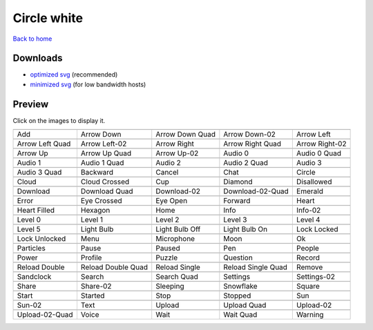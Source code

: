 Circle white
============

`Back to home <README.rst>`__

Downloads
---------

- `optimized svg <https://github.com/IceflowRE/simple-icons/releases/download/latest/circle-white-optimized.zip>`__ (recommended)
- `minimized svg <https://github.com/IceflowRE/simple-icons/releases/download/latest/circle-white-minimized.zip>`__ (for low bandwidth hosts)

Preview
-------

Click on the images to display it.

========  ========  ========  ========  ========  
|svg000|  |svg001|  |svg002|  |svg003|  |svg004|
|dsc000|  |dsc001|  |dsc002|  |dsc003|  |dsc004|
|svg005|  |svg006|  |svg007|  |svg008|  |svg009|
|dsc005|  |dsc006|  |dsc007|  |dsc008|  |dsc009|
|svg010|  |svg011|  |svg012|  |svg013|  |svg014|
|dsc010|  |dsc011|  |dsc012|  |dsc013|  |dsc014|
|svg015|  |svg016|  |svg017|  |svg018|  |svg019|
|dsc015|  |dsc016|  |dsc017|  |dsc018|  |dsc019|
|svg020|  |svg021|  |svg022|  |svg023|  |svg024|
|dsc020|  |dsc021|  |dsc022|  |dsc023|  |dsc024|
|svg025|  |svg026|  |svg027|  |svg028|  |svg029|
|dsc025|  |dsc026|  |dsc027|  |dsc028|  |dsc029|
|svg030|  |svg031|  |svg032|  |svg033|  |svg034|
|dsc030|  |dsc031|  |dsc032|  |dsc033|  |dsc034|
|svg035|  |svg036|  |svg037|  |svg038|  |svg039|
|dsc035|  |dsc036|  |dsc037|  |dsc038|  |dsc039|
|svg040|  |svg041|  |svg042|  |svg043|  |svg044|
|dsc040|  |dsc041|  |dsc042|  |dsc043|  |dsc044|
|svg045|  |svg046|  |svg047|  |svg048|  |svg049|
|dsc045|  |dsc046|  |dsc047|  |dsc048|  |dsc049|
|svg050|  |svg051|  |svg052|  |svg053|  |svg054|
|dsc050|  |dsc051|  |dsc052|  |dsc053|  |dsc054|
|svg055|  |svg056|  |svg057|  |svg058|  |svg059|
|dsc055|  |dsc056|  |dsc057|  |dsc058|  |dsc059|
|svg060|  |svg061|  |svg062|  |svg063|  |svg064|
|dsc060|  |dsc061|  |dsc062|  |dsc063|  |dsc064|
|svg065|  |svg066|  |svg067|  |svg068|  |svg069|
|dsc065|  |dsc066|  |dsc067|  |dsc068|  |dsc069|
|svg070|  |svg071|  |svg072|  |svg073|  |svg074|
|dsc070|  |dsc071|  |dsc072|  |dsc073|  |dsc074|
|svg075|  |svg076|  |svg077|  |svg078|  |svg079|
|dsc075|  |dsc076|  |dsc077|  |dsc078|  |dsc079|
|svg080|  |svg081|  |svg082|  |svg083|  |svg084|
|dsc080|  |dsc081|  |dsc082|  |dsc083|  |dsc084|
|svg085|  |svg086|  |svg087|  |svg088|  |svg089|
|dsc085|  |dsc086|  |dsc087|  |dsc088|  |dsc089|
|svg090|  |svg091|  |svg092|  |svg093|  |svg094|
|dsc090|  |dsc091|  |dsc092|  |dsc093|  |dsc094|
|svg095|  |svg096|  |svg097|  |svg098|  |svg099|
|dsc095|  |dsc096|  |dsc097|  |dsc098|  |dsc099|
========  ========  ========  ========  ========  


.. |dsc000| replace:: Add
.. |svg000| image:: icons/circle-white/add.svg
    :width: 128px
    :target: icons/circle-white/add.svg
.. |dsc001| replace:: Arrow Down
.. |svg001| image:: icons/circle-white/arrow_down.svg
    :width: 128px
    :target: icons/circle-white/arrow_down.svg
.. |dsc002| replace:: Arrow Down Quad
.. |svg002| image:: icons/circle-white/arrow_down_quad.svg
    :width: 128px
    :target: icons/circle-white/arrow_down_quad.svg
.. |dsc003| replace:: Arrow Down-02
.. |svg003| image:: icons/circle-white/arrow_down-02.svg
    :width: 128px
    :target: icons/circle-white/arrow_down-02.svg
.. |dsc004| replace:: Arrow Left
.. |svg004| image:: icons/circle-white/arrow_left.svg
    :width: 128px
    :target: icons/circle-white/arrow_left.svg
.. |dsc005| replace:: Arrow Left Quad
.. |svg005| image:: icons/circle-white/arrow_left_quad.svg
    :width: 128px
    :target: icons/circle-white/arrow_left_quad.svg
.. |dsc006| replace:: Arrow Left-02
.. |svg006| image:: icons/circle-white/arrow_left-02.svg
    :width: 128px
    :target: icons/circle-white/arrow_left-02.svg
.. |dsc007| replace:: Arrow Right
.. |svg007| image:: icons/circle-white/arrow_right.svg
    :width: 128px
    :target: icons/circle-white/arrow_right.svg
.. |dsc008| replace:: Arrow Right Quad
.. |svg008| image:: icons/circle-white/arrow_right_quad.svg
    :width: 128px
    :target: icons/circle-white/arrow_right_quad.svg
.. |dsc009| replace:: Arrow Right-02
.. |svg009| image:: icons/circle-white/arrow_right-02.svg
    :width: 128px
    :target: icons/circle-white/arrow_right-02.svg
.. |dsc010| replace:: Arrow Up
.. |svg010| image:: icons/circle-white/arrow_up.svg
    :width: 128px
    :target: icons/circle-white/arrow_up.svg
.. |dsc011| replace:: Arrow Up Quad
.. |svg011| image:: icons/circle-white/arrow_up_quad.svg
    :width: 128px
    :target: icons/circle-white/arrow_up_quad.svg
.. |dsc012| replace:: Arrow Up-02
.. |svg012| image:: icons/circle-white/arrow_up-02.svg
    :width: 128px
    :target: icons/circle-white/arrow_up-02.svg
.. |dsc013| replace:: Audio 0
.. |svg013| image:: icons/circle-white/audio_0.svg
    :width: 128px
    :target: icons/circle-white/audio_0.svg
.. |dsc014| replace:: Audio 0 Quad
.. |svg014| image:: icons/circle-white/audio_0_quad.svg
    :width: 128px
    :target: icons/circle-white/audio_0_quad.svg
.. |dsc015| replace:: Audio 1
.. |svg015| image:: icons/circle-white/audio_1.svg
    :width: 128px
    :target: icons/circle-white/audio_1.svg
.. |dsc016| replace:: Audio 1 Quad
.. |svg016| image:: icons/circle-white/audio_1_quad.svg
    :width: 128px
    :target: icons/circle-white/audio_1_quad.svg
.. |dsc017| replace:: Audio 2
.. |svg017| image:: icons/circle-white/audio_2.svg
    :width: 128px
    :target: icons/circle-white/audio_2.svg
.. |dsc018| replace:: Audio 2 Quad
.. |svg018| image:: icons/circle-white/audio_2_quad.svg
    :width: 128px
    :target: icons/circle-white/audio_2_quad.svg
.. |dsc019| replace:: Audio 3
.. |svg019| image:: icons/circle-white/audio_3.svg
    :width: 128px
    :target: icons/circle-white/audio_3.svg
.. |dsc020| replace:: Audio 3 Quad
.. |svg020| image:: icons/circle-white/audio_3_quad.svg
    :width: 128px
    :target: icons/circle-white/audio_3_quad.svg
.. |dsc021| replace:: Backward
.. |svg021| image:: icons/circle-white/backward.svg
    :width: 128px
    :target: icons/circle-white/backward.svg
.. |dsc022| replace:: Cancel
.. |svg022| image:: icons/circle-white/cancel.svg
    :width: 128px
    :target: icons/circle-white/cancel.svg
.. |dsc023| replace:: Chat
.. |svg023| image:: icons/circle-white/chat.svg
    :width: 128px
    :target: icons/circle-white/chat.svg
.. |dsc024| replace:: Circle
.. |svg024| image:: icons/circle-white/circle.svg
    :width: 128px
    :target: icons/circle-white/circle.svg
.. |dsc025| replace:: Cloud
.. |svg025| image:: icons/circle-white/cloud.svg
    :width: 128px
    :target: icons/circle-white/cloud.svg
.. |dsc026| replace:: Cloud Crossed
.. |svg026| image:: icons/circle-white/cloud_crossed.svg
    :width: 128px
    :target: icons/circle-white/cloud_crossed.svg
.. |dsc027| replace:: Cup
.. |svg027| image:: icons/circle-white/cup.svg
    :width: 128px
    :target: icons/circle-white/cup.svg
.. |dsc028| replace:: Diamond
.. |svg028| image:: icons/circle-white/diamond.svg
    :width: 128px
    :target: icons/circle-white/diamond.svg
.. |dsc029| replace:: Disallowed
.. |svg029| image:: icons/circle-white/disallowed.svg
    :width: 128px
    :target: icons/circle-white/disallowed.svg
.. |dsc030| replace:: Download
.. |svg030| image:: icons/circle-white/download.svg
    :width: 128px
    :target: icons/circle-white/download.svg
.. |dsc031| replace:: Download Quad
.. |svg031| image:: icons/circle-white/download_quad.svg
    :width: 128px
    :target: icons/circle-white/download_quad.svg
.. |dsc032| replace:: Download-02
.. |svg032| image:: icons/circle-white/download-02.svg
    :width: 128px
    :target: icons/circle-white/download-02.svg
.. |dsc033| replace:: Download-02-Quad
.. |svg033| image:: icons/circle-white/download-02-quad.svg
    :width: 128px
    :target: icons/circle-white/download-02-quad.svg
.. |dsc034| replace:: Emerald
.. |svg034| image:: icons/circle-white/emerald.svg
    :width: 128px
    :target: icons/circle-white/emerald.svg
.. |dsc035| replace:: Error
.. |svg035| image:: icons/circle-white/error.svg
    :width: 128px
    :target: icons/circle-white/error.svg
.. |dsc036| replace:: Eye Crossed
.. |svg036| image:: icons/circle-white/eye_crossed.svg
    :width: 128px
    :target: icons/circle-white/eye_crossed.svg
.. |dsc037| replace:: Eye Open
.. |svg037| image:: icons/circle-white/eye_open.svg
    :width: 128px
    :target: icons/circle-white/eye_open.svg
.. |dsc038| replace:: Forward
.. |svg038| image:: icons/circle-white/forward.svg
    :width: 128px
    :target: icons/circle-white/forward.svg
.. |dsc039| replace:: Heart
.. |svg039| image:: icons/circle-white/heart.svg
    :width: 128px
    :target: icons/circle-white/heart.svg
.. |dsc040| replace:: Heart Filled
.. |svg040| image:: icons/circle-white/heart_filled.svg
    :width: 128px
    :target: icons/circle-white/heart_filled.svg
.. |dsc041| replace:: Hexagon
.. |svg041| image:: icons/circle-white/hexagon.svg
    :width: 128px
    :target: icons/circle-white/hexagon.svg
.. |dsc042| replace:: Home
.. |svg042| image:: icons/circle-white/home.svg
    :width: 128px
    :target: icons/circle-white/home.svg
.. |dsc043| replace:: Info
.. |svg043| image:: icons/circle-white/info.svg
    :width: 128px
    :target: icons/circle-white/info.svg
.. |dsc044| replace:: Info-02
.. |svg044| image:: icons/circle-white/info-02.svg
    :width: 128px
    :target: icons/circle-white/info-02.svg
.. |dsc045| replace:: Level 0
.. |svg045| image:: icons/circle-white/level_0.svg
    :width: 128px
    :target: icons/circle-white/level_0.svg
.. |dsc046| replace:: Level 1
.. |svg046| image:: icons/circle-white/level_1.svg
    :width: 128px
    :target: icons/circle-white/level_1.svg
.. |dsc047| replace:: Level 2
.. |svg047| image:: icons/circle-white/level_2.svg
    :width: 128px
    :target: icons/circle-white/level_2.svg
.. |dsc048| replace:: Level 3
.. |svg048| image:: icons/circle-white/level_3.svg
    :width: 128px
    :target: icons/circle-white/level_3.svg
.. |dsc049| replace:: Level 4
.. |svg049| image:: icons/circle-white/level_4.svg
    :width: 128px
    :target: icons/circle-white/level_4.svg
.. |dsc050| replace:: Level 5
.. |svg050| image:: icons/circle-white/level_5.svg
    :width: 128px
    :target: icons/circle-white/level_5.svg
.. |dsc051| replace:: Light Bulb
.. |svg051| image:: icons/circle-white/light_bulb.svg
    :width: 128px
    :target: icons/circle-white/light_bulb.svg
.. |dsc052| replace:: Light Bulb Off
.. |svg052| image:: icons/circle-white/light_bulb_off.svg
    :width: 128px
    :target: icons/circle-white/light_bulb_off.svg
.. |dsc053| replace:: Light Bulb On
.. |svg053| image:: icons/circle-white/light_bulb_on.svg
    :width: 128px
    :target: icons/circle-white/light_bulb_on.svg
.. |dsc054| replace:: Lock Locked
.. |svg054| image:: icons/circle-white/lock_locked.svg
    :width: 128px
    :target: icons/circle-white/lock_locked.svg
.. |dsc055| replace:: Lock Unlocked
.. |svg055| image:: icons/circle-white/lock_unlocked.svg
    :width: 128px
    :target: icons/circle-white/lock_unlocked.svg
.. |dsc056| replace:: Menu
.. |svg056| image:: icons/circle-white/menu.svg
    :width: 128px
    :target: icons/circle-white/menu.svg
.. |dsc057| replace:: Microphone
.. |svg057| image:: icons/circle-white/microphone.svg
    :width: 128px
    :target: icons/circle-white/microphone.svg
.. |dsc058| replace:: Moon
.. |svg058| image:: icons/circle-white/moon.svg
    :width: 128px
    :target: icons/circle-white/moon.svg
.. |dsc059| replace:: Ok
.. |svg059| image:: icons/circle-white/ok.svg
    :width: 128px
    :target: icons/circle-white/ok.svg
.. |dsc060| replace:: Particles
.. |svg060| image:: icons/circle-white/particles.svg
    :width: 128px
    :target: icons/circle-white/particles.svg
.. |dsc061| replace:: Pause
.. |svg061| image:: icons/circle-white/pause.svg
    :width: 128px
    :target: icons/circle-white/pause.svg
.. |dsc062| replace:: Paused
.. |svg062| image:: icons/circle-white/paused.svg
    :width: 128px
    :target: icons/circle-white/paused.svg
.. |dsc063| replace:: Pen
.. |svg063| image:: icons/circle-white/pen.svg
    :width: 128px
    :target: icons/circle-white/pen.svg
.. |dsc064| replace:: People
.. |svg064| image:: icons/circle-white/people.svg
    :width: 128px
    :target: icons/circle-white/people.svg
.. |dsc065| replace:: Power
.. |svg065| image:: icons/circle-white/power.svg
    :width: 128px
    :target: icons/circle-white/power.svg
.. |dsc066| replace:: Profile
.. |svg066| image:: icons/circle-white/profile.svg
    :width: 128px
    :target: icons/circle-white/profile.svg
.. |dsc067| replace:: Puzzle
.. |svg067| image:: icons/circle-white/puzzle.svg
    :width: 128px
    :target: icons/circle-white/puzzle.svg
.. |dsc068| replace:: Question
.. |svg068| image:: icons/circle-white/question.svg
    :width: 128px
    :target: icons/circle-white/question.svg
.. |dsc069| replace:: Record
.. |svg069| image:: icons/circle-white/record.svg
    :width: 128px
    :target: icons/circle-white/record.svg
.. |dsc070| replace:: Reload Double
.. |svg070| image:: icons/circle-white/reload_double.svg
    :width: 128px
    :target: icons/circle-white/reload_double.svg
.. |dsc071| replace:: Reload Double Quad
.. |svg071| image:: icons/circle-white/reload_double_quad.svg
    :width: 128px
    :target: icons/circle-white/reload_double_quad.svg
.. |dsc072| replace:: Reload Single
.. |svg072| image:: icons/circle-white/reload_single.svg
    :width: 128px
    :target: icons/circle-white/reload_single.svg
.. |dsc073| replace:: Reload Single Quad
.. |svg073| image:: icons/circle-white/reload_single_quad.svg
    :width: 128px
    :target: icons/circle-white/reload_single_quad.svg
.. |dsc074| replace:: Remove
.. |svg074| image:: icons/circle-white/remove.svg
    :width: 128px
    :target: icons/circle-white/remove.svg
.. |dsc075| replace:: Sandclock
.. |svg075| image:: icons/circle-white/sandclock.svg
    :width: 128px
    :target: icons/circle-white/sandclock.svg
.. |dsc076| replace:: Search
.. |svg076| image:: icons/circle-white/search.svg
    :width: 128px
    :target: icons/circle-white/search.svg
.. |dsc077| replace:: Search Quad
.. |svg077| image:: icons/circle-white/search_quad.svg
    :width: 128px
    :target: icons/circle-white/search_quad.svg
.. |dsc078| replace:: Settings
.. |svg078| image:: icons/circle-white/settings.svg
    :width: 128px
    :target: icons/circle-white/settings.svg
.. |dsc079| replace:: Settings-02
.. |svg079| image:: icons/circle-white/settings-02.svg
    :width: 128px
    :target: icons/circle-white/settings-02.svg
.. |dsc080| replace:: Share
.. |svg080| image:: icons/circle-white/share.svg
    :width: 128px
    :target: icons/circle-white/share.svg
.. |dsc081| replace:: Share-02
.. |svg081| image:: icons/circle-white/share-02.svg
    :width: 128px
    :target: icons/circle-white/share-02.svg
.. |dsc082| replace:: Sleeping
.. |svg082| image:: icons/circle-white/sleeping.svg
    :width: 128px
    :target: icons/circle-white/sleeping.svg
.. |dsc083| replace:: Snowflake
.. |svg083| image:: icons/circle-white/snowflake.svg
    :width: 128px
    :target: icons/circle-white/snowflake.svg
.. |dsc084| replace:: Square
.. |svg084| image:: icons/circle-white/square.svg
    :width: 128px
    :target: icons/circle-white/square.svg
.. |dsc085| replace:: Start
.. |svg085| image:: icons/circle-white/start.svg
    :width: 128px
    :target: icons/circle-white/start.svg
.. |dsc086| replace:: Started
.. |svg086| image:: icons/circle-white/started.svg
    :width: 128px
    :target: icons/circle-white/started.svg
.. |dsc087| replace:: Stop
.. |svg087| image:: icons/circle-white/stop.svg
    :width: 128px
    :target: icons/circle-white/stop.svg
.. |dsc088| replace:: Stopped
.. |svg088| image:: icons/circle-white/stopped.svg
    :width: 128px
    :target: icons/circle-white/stopped.svg
.. |dsc089| replace:: Sun
.. |svg089| image:: icons/circle-white/sun.svg
    :width: 128px
    :target: icons/circle-white/sun.svg
.. |dsc090| replace:: Sun-02
.. |svg090| image:: icons/circle-white/sun-02.svg
    :width: 128px
    :target: icons/circle-white/sun-02.svg
.. |dsc091| replace:: Text
.. |svg091| image:: icons/circle-white/text.svg
    :width: 128px
    :target: icons/circle-white/text.svg
.. |dsc092| replace:: Upload
.. |svg092| image:: icons/circle-white/upload.svg
    :width: 128px
    :target: icons/circle-white/upload.svg
.. |dsc093| replace:: Upload Quad
.. |svg093| image:: icons/circle-white/upload_quad.svg
    :width: 128px
    :target: icons/circle-white/upload_quad.svg
.. |dsc094| replace:: Upload-02
.. |svg094| image:: icons/circle-white/upload-02.svg
    :width: 128px
    :target: icons/circle-white/upload-02.svg
.. |dsc095| replace:: Upload-02-Quad
.. |svg095| image:: icons/circle-white/upload-02-quad.svg
    :width: 128px
    :target: icons/circle-white/upload-02-quad.svg
.. |dsc096| replace:: Voice
.. |svg096| image:: icons/circle-white/voice.svg
    :width: 128px
    :target: icons/circle-white/voice.svg
.. |dsc097| replace:: Wait
.. |svg097| image:: icons/circle-white/wait.svg
    :width: 128px
    :target: icons/circle-white/wait.svg
.. |dsc098| replace:: Wait Quad
.. |svg098| image:: icons/circle-white/wait_quad.svg
    :width: 128px
    :target: icons/circle-white/wait_quad.svg
.. |dsc099| replace:: Warning
.. |svg099| image:: icons/circle-white/warning.svg
    :width: 128px
    :target: icons/circle-white/warning.svg

